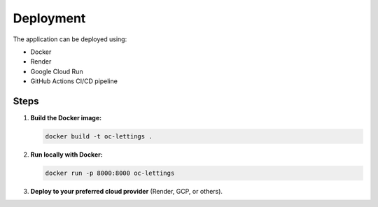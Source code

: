 Deployment
==========

The application can be deployed using:

- Docker
- Render
- Google Cloud Run
- GitHub Actions CI/CD pipeline

Steps
-----

1. **Build the Docker image:**

   .. code-block:: bash

      docker build -t oc-lettings .

2. **Run locally with Docker:**

   .. code-block:: bash

      docker run -p 8000:8000 oc-lettings

3. **Deploy to your preferred cloud provider** (Render, GCP, or others).
